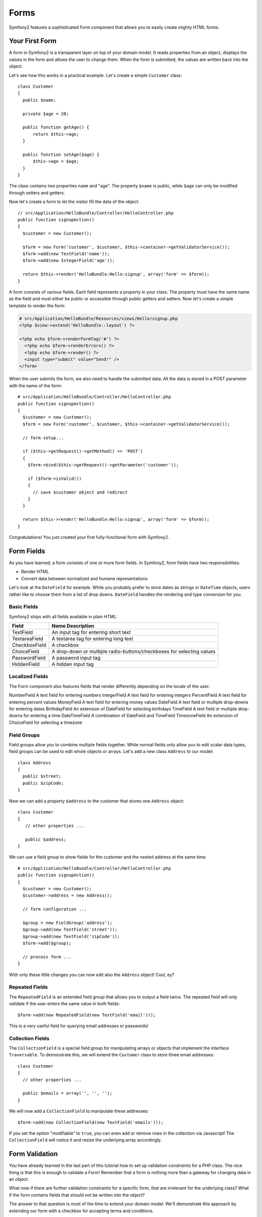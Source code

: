 Forms
=====

Symfony2 features a sophisticated Form component that allows you to easily
create mighty HTML forms.

Your First Form
---------------

A form in Symfony2 is a transparent layer on top of your domain model. It
reads properties from an object, displays the values in the form and allows
the user to change them. When the form is submitted, the values are written
back into the object.

Let's see how this works in a practical example. Let's create a simple
``Customer`` class::

    class Customer
    {
      public $name;
      
      private $age = 20;
      
      public function getAge() {
          return $this->age;
      }
      
      public function setAge($age) {
          $this->age = $age;
      }
    }
    
The class contains two properties ``name`` and "age". The property ``$name`` is
public, while ``$age`` can only be modified through setters and getters. 

Now let's create a form to let the visitor fill the data of the object::

    // src/Application/HelloBundle/Controller/HelloController.php
    public function signupAction()
    {
      $customer = new Customer();
      
      $form = new Form('customer', $customer, $this->container->getValidatorService());
      $form->add(new TextField('name'));
      $form->add(new IntegerField('age'));
 
      return $this->render('HelloBundle:Hello:signup', array('form' => $form));
    }
    
A form consists of various fields. Each field represents a property in your
class. The property must have the same name as the field and must either be
public or accessible through public getters and setters. Now let's create a 
simple template to render the form:

.. code-block:: html+php

    # src/Application/HelloBundle/Resources/views/Hello/signup.php
    <?php $view->extend('HelloBundle::layout') ?>

    <?php echo $form->renderFormTag('#') ?>
      <?php echo $form->renderErrors() ?>
      <?php echo $form->render() ?>
      <input type="submit" value="Send!" />
    </form>
    
When the user submits the form, we also need to handle the submitted data.
All the data is stored in a POST parameter with the name of the form::

    # src/Application/HelloBundle/Controller/HelloController.php
    public function signupAction()
    {
      $customer = new Customer();
      $form = new Form('customer', $customer, $this->container->getValidatorService());
      
      // form setup...
      
      if ($this->getRequest()->getMethod() == 'POST')
      {
        $form->bind($this->getRequest()->getParameter('customer'));
        
        if ($form->isValid())
        {
          // save $customer object and redirect
        }
      }
 
      return $this->render('HelloBundle:Hello:signup', array('form' => $form));
    }
    
Congratulations! You just created your first fully-functional form with
Symfony2.

Form Fields
-----------

As you have learned, a form consists of one or more form fields. In Symfony2, 
form fields have two responsibilities:

* Render HTML
* Convert data between normalized and humane representations

Let's look at the ``DateField`` for example. While you probably prefer to store 
dates as strings or ``DateTime`` objects, users rather like to choose them from a
list of drop downs. ``DateField`` handles the rendering and type conversion for you.

Basic Fields
~~~~~~~~~~~~

Symfony2 ships with all fields available in plain HTML:


============= ==================
Field         Name Description
============= ==================
TextField     An input tag for entering short text
TextareaField A textarea tag for entering long text
CheckboxField A checkbox
ChoiceField   A drop-down or multiple radio-buttons/checkboxes for selecting values
PasswordField A password input tag
HiddenField   A hidden input tag
============= ==================

Localized Fields
~~~~~~~~~~~~~~~~

The Form component also features fields that render differently depending on
the locale of the user:

============= ==================
Field         Name Description
============= ==================
NumberField   A text field for entering numbers
IntegerField  A text field for entering integers
PercentField  A text field for entering percent values
MoneyField    A text field for entering money values
DateField     A text field or multiple drop-downs for entering dates
BirthdayField An extension of DateField for selecting birthdays
TimeField     A text field or multiple drop-downs for entering a time
DateTimeField A combination of DateField and TimeField
TimezoneField An extension of ChoiceField for selecting a timezone

Field Groups
~~~~~~~~~~~~

Field groups allow you to combine multiple fields together. While normal fields
only allow you to edit scalar data types, field groups can be used to edit
whole objects or arrays. Let's add a new class ``Address`` to our model::

    class Address
    {
      public $street;
      public $zipCode;
    }

Now we can add a property ``$address`` to the customer that stores one ``Address``
object::

    class Customer
    {
       // other properties ...
       
       public $address;
    }

We can use a field group to show fields for the customer and the nested address
at the same time::

    # src/Application/HelloBundle/Controller/HelloController.php
    public function signupAction()
    {
      $customer = new Customer();
      $customer->address = new Address();
      
      // form configuration ...
      
      $group = new FieldGroup('address');
      $group->add(new TextField('street'));
      $group->add(new TextField('zipCode'));
      $form->add($group);
      
      // process form ...
    }
    
With only these little changes you can now edit also the ``Address`` object!
Cool, ey?

Repeated Fields
~~~~~~~~~~~~~~~

The ``RepeatedField`` is an extended field group that allows you to output a field
twice. The repeated field will only validate if the user enters the same value
in both fields::

    $form->add(new RepeatedField(new TextField('email')));

This is a very useful field for querying email addresses or passwords!

Collection Fields
~~~~~~~~~~~~~~~~~

The ``CollectionField`` is a special field group for manipulating arrays or
objects that implement the interface ``Traversable``. To demonstrate this, we 
will extend the ``Customer`` class to store three email addresses::

    class Customer
    {
      // other properties ...
      
      public $emails = array('', '', '');
    }

We will now add a ``CollectionField`` to manipulate these addresses::

    $form->add(new CollectionField(new TextField('emails')));

If you set the option "modifiable" to ``true``, you can even add or remove rows
in the collection via Javascript! The ``CollectionField`` will notice it and
resize the underlying array accordingly.

Form Validation
---------------

You have already learned in the last part of this tutorial how to set up
validation constraints for a PHP class. The nice thing is that this is enough 
to validate a Form! Remember that a form is nothing more than a gateway for
changing data in an object.

What now if there are further validation constraints for a specific form, that
are irrelevant for the underlying class? What if the form contains fields that
should not be written into the object?

The answer to that question is most of the time to extend your domain model.
We'll demonstrate this approach by extending our form with a checkbox for
accepting terms and conditions.

Let's create a simple ``Registration`` class for this purpose::

    class Registration
    {
      /** @Validation({ @Valid }) */
      public $customer;
      
      /** @Validation({ @AssertTrue(message="Please accept the terms and conditions") }) */
      public $termsAccepted = false;
      
      public process()
      {
        // save user, send emails etc.
      }
    }

Now we can easily adapt the form in the controller::

    # src/Application/HelloBundle/Controller/HelloController.php
    public function signupAction()
    {
      $registration = new Registration();
      $registration->customer = new Customer();
      
      $form = new Form('registration', $registration, $this->container->getValidatorService());
      $form->add(new CheckboxField('termsAccepted'));
      
      $group = new FieldGroup('customer');
      
      // add customer fields to this group ...
      
      $form->add($group);
      
      if ($this->getRequest()->getMethod() == 'POST')
      {
        $form->bind($this->getRequest()->getParameter('customer'));
        
        if ($form->isValid())
        {
          $registration->process();
        }
      }
 
      return $this->render('HelloBundle:Hello:signup', array('form' => $form));
    }
    
The big benefit of this refactoring is that we can reuse the ``Registration``
class. Extending the application to allow users to sign up via XML is no 
problem at all!

Customizing the View
--------------------

Unfortunately the output of ``$form->render()`` doesn't look too great. Symfony
2.0 makes it very easy though to customize the HTML of a form. You can access
every field and field group in the form by its name. All fields offer the
method ``render()`` for rendering the widget and ``renderErrors()`` for rendering
a ``<ul>``-list with the field errors.

The following example shows you how to refine the HTML of an individual form
field::

    # src/Application/HelloBundle/Resources/views/Hello/signup.php
    <div class="form-row">
      <label for="<?php echo $form['firstName']->getId() ?>">First name:</label>
      <div class="form-row-content">
        <?php echo $form['firstName']->renderErrors() ?>
        <?php echo $form['firstName']->render() ?>
      </div>
    </div>

You can access fields in field groups in the same way:

.. code-block:: html+php

    <?php echo $form['address']['street']->render() ?>

Forms and field groups can be iterated for conveniently rendering all fields
in the same way. You only need to take care not to create form rows or labels
for your hidden fields:

.. code-block:: html+php

    <?php foreach ($form as $field): ?>
      <?php if ($field->isHidden()): ?>
        <?php echo $field->render() ?>
      <?php else: ?>
        <div class="form-row">
          ...
        </div>
      <?php endif ?>
    <?php endforeach ?>

By using plain HTML, you have the greatest possible flexibility in designing
your forms. Especially your designers will be happy that they can manipulate
the form output without having to deal with (much) PHP!

Final Thoughts
--------------

This chapter showed you how the Form component of Symfony2 can help you to
rapidly create forms for your domain objects. The component embraces a strict
separation between business logic and presentation. Many fields are
automatically localized to make your visitors feel comfortable on your website.
And with the new architecture, this is just the beginning of many new, mighty
user-created fields!
